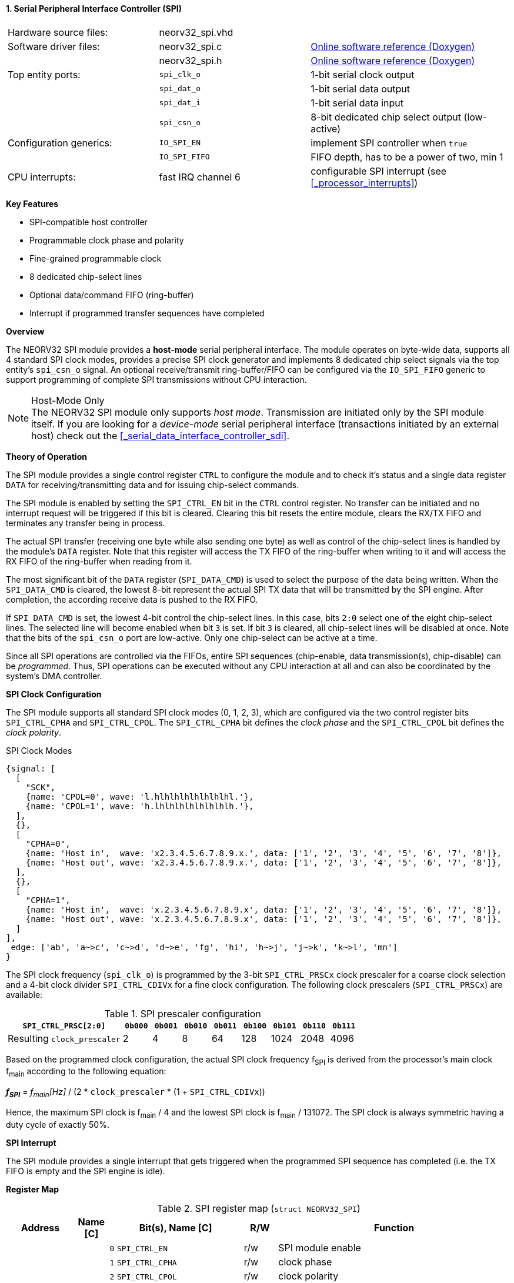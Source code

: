 <<<
:sectnums:
==== Serial Peripheral Interface Controller (SPI)

[cols="<3,<3,<4"]
[grid="none"]
|=======================
| Hardware source files:  | neorv32_spi.vhd    |
| Software driver files:  | neorv32_spi.c      | link:https://stnolting.github.io/neorv32/sw/neorv32__spi_8c.html[Online software reference (Doxygen)]
|                         | neorv32_spi.h      | link:https://stnolting.github.io/neorv32/sw/neorv32__spi_8h.html[Online software reference (Doxygen)]
| Top entity ports:       | `spi_clk_o`        | 1-bit serial clock output
|                         | `spi_dat_o`        | 1-bit serial data output
|                         | `spi_dat_i`        | 1-bit serial data input
|                         | `spi_csn_o`        | 8-bit dedicated chip select output (low-active)
| Configuration generics: | `IO_SPI_EN`        | implement SPI controller when `true`
|                         | `IO_SPI_FIFO`      | FIFO depth, has to be a power of two, min 1
| CPU interrupts:         | fast IRQ channel 6 | configurable SPI interrupt (see <<_processor_interrupts>>)
|=======================

**Key Features**

* SPI-compatible host controller
* Programmable clock phase and polarity
* Fine-grained programmable clock
* 8 dedicated chip-select lines
* Optional data/command FIFO (ring-buffer)
* Interrupt if programmed transfer sequences have completed


**Overview**

The NEORV32 SPI module provides a **host-mode** serial peripheral interface. The module operates on byte-wide data,
supports all 4 standard SPI clock modes, provides a precise SPI clock generator and implements 8 dedicated chip select
signals via the top entity's `spi_csn_o` signal. An optional receive/transmit ring-buffer/FIFO can be configured
via the `IO_SPI_FIFO` generic to support programming of complete SPI transmissions without CPU interaction.

.Host-Mode Only
[NOTE]
The NEORV32 SPI module only supports _host mode_. Transmission are initiated only by the SPI
module itself. If you are looking for a _device-mode_ serial peripheral interface (transactions
initiated by an external host) check out the <<_serial_data_interface_controller_sdi>>.


**Theory of Operation**

The SPI module provides a single control register `CTRL` to configure the module and to check it's status and a single
data register `DATA` for receiving/transmitting data and for issuing chip-select commands.

The SPI module is enabled by setting the `SPI_CTRL_EN` bit in the `CTRL` control register. No transfer can be initiated
and no interrupt request will be triggered if this bit is cleared. Clearing this bit resets the entire module, clears
the RX/TX FIFO and terminates any transfer being in process.

The actual SPI transfer (receiving one byte while also sending one byte) as well as control of the chip-select lines is
handled by the module's `DATA` register. Note that this register will access the TX FIFO of the ring-buffer when writing
to it and will access the RX FIFO of the ring-buffer when reading from it.

The most significant bit of the `DATA` register (`SPI_DATA_CMD`) is used to select the purpose of the data being written.
When the `SPI_DATA_CMD` is cleared, the lowest 8-bit represent the actual SPI TX data that will be transmitted by the
SPI engine. After completion, the according receive data is pushed to the RX FIFO.

If `SPI_DATA_CMD` is set, the lowest 4-bit control the chip-select lines. In this case, bits `2:0` select one of the eight
chip-select lines. The selected line will become enabled when bit `3` is set. If bit `3` is cleared, all chip-select
lines will be disabled at once. Note that the bits of the `spi_csn_o` port are low-active. Only one chip-select can be
active at a time.

Since all SPI operations are controlled via the FIFOs, entire SPI sequences (chip-enable, data transmission(s), chip-disable)
can be _programmed_. Thus, SPI operations can be executed without any CPU interaction at all and can also be coordinated by
the system's DMA controller.


**SPI Clock Configuration**

The SPI module supports all standard SPI clock modes (0, 1, 2, 3), which are configured via the two control register bits
`SPI_CTRL_CPHA` and `SPI_CTRL_CPOL`. The `SPI_CTRL_CPHA` bit defines the _clock phase_ and the `SPI_CTRL_CPOL`
bit defines the _clock polarity_.

.SPI Clock Modes
[wavedrom, format="svg", align="center"]
----
{signal: [
  [
    "SCK",
    {name: 'CPOL=0', wave: 'l.hlhlhlhlhlhlhlhl.'},
    {name: 'CPOL=1', wave: 'h.lhlhlhlhlhlhlhlh.'},
  ],
  {},
  [
    "CPHA=0",
    {name: 'Host in',  wave: 'x2.3.4.5.6.7.8.9.x.', data: ['1', '2', '3', '4', '5', '6', '7', '8']},
    {name: 'Host out', wave: 'x2.3.4.5.6.7.8.9.x.', data: ['1', '2', '3', '4', '5', '6', '7', '8']},
  ],
  {},
  [
    "CPHA=1",
    {name: 'Host in',  wave: 'x.2.3.4.5.6.7.8.9.x', data: ['1', '2', '3', '4', '5', '6', '7', '8']},
    {name: 'Host out', wave: 'x.2.3.4.5.6.7.8.9.x', data: ['1', '2', '3', '4', '5', '6', '7', '8']},
  ]
],
 edge: ['ab', 'a~>c', 'c~>d', 'd~>e', 'fg', 'hi', 'h~>j', 'j~>k', 'k~>l', 'mn']
}
----

The SPI clock frequency (`spi_clk_o`) is programmed by the 3-bit `SPI_CTRL_PRSCx` clock prescaler for a coarse clock
selection and a 4-bit clock divider `SPI_CTRL_CDIVx` for a fine clock configuration. The following clock prescalers
(`SPI_CTRL_PRSCx`) are available:

.SPI prescaler configuration
[cols="<4,^1,^1,^1,^1,^1,^1,^1,^1"]
[options="header",grid="rows"]
|=======================
| **`SPI_CTRL_PRSC[2:0]`**    | `0b000` | `0b001` | `0b010` | `0b011` | `0b100` | `0b101` | `0b110` | `0b111`
| Resulting `clock_prescaler` |       2 |       4 |       8 |      64 |     128 |    1024 |    2048 |    4096
|=======================

Based on the programmed clock configuration, the actual SPI clock frequency f~SPI~ is derived
from the processor's main clock f~main~ according to the following equation:

_**f~SPI~**_ = _f~main~[Hz]_ / (2 * `clock_prescaler` * (1 + `SPI_CTRL_CDIVx`))

Hence, the maximum SPI clock is f~main~ / 4 and the lowest SPI clock is f~main~ / 131072.
The SPI clock is always symmetric having a duty cycle of exactly 50%.


**SPI Interrupt**

The SPI module provides a single interrupt that gets triggered when the programmed SPI sequence
has completed (i.e. the TX FIFO is empty and the SPI engine is idle).


**Register Map**

.SPI register map (`struct NEORV32_SPI`)
[cols="<2,<1,<4,^1,<7"]
[options="header",grid="all"]
|=======================
| Address | Name [C] | Bit(s), Name [C] | R/W | Function
.14+<| `0xfff80000` .14+<| `CTRL` <|`0`     `SPI_CTRL_EN`                           ^| r/w <| SPI module enable
                                  <|`1`     `SPI_CTRL_CPHA`                         ^| r/w <| clock phase
                                  <|`2`     `SPI_CTRL_CPOL`                         ^| r/w <| clock polarity
                                  <|`5:3`   `SPI_CTRL_PRSC2 : SPI_CTRL_PRSC0`       ^| r/w <| 3-bit clock prescaler select
                                  <|`9:6`   `SPI_CTRL_CDIV3 : SPI_CTRL_CDIV0`       ^| r/w <| 4-bit clock divider for fine-tuning
                                  <|`15:10` -                                       ^| r/- <| _reserved_, read as zero
                                  <|`16`    `SPI_CTRL_RX_AVAIL`                     ^| r/- <| RX FIFO data available (RX FIFO not empty)
                                  <|`17`    `SPI_CTRL_TX_EMPTY`                     ^| r/- <| TX FIFO empty
                                  <|`18`    `SPI_CTRL_TX_FULL`                      ^| r/- <| TX FIFO full
                                  <|`23:19` -                                       ^| r/- <| _reserved_, read as zero
                                  <|`27:24` `SPI_CTRL_FIFO_MSB : SPI_CTRL_FIFO_LSB` ^| r/- <| FIFO depth; log2(`IO_SPI_FIFO`)
                                  <|`29:28` -                                       ^| r/- <| _reserved_, read as zero
                                  <|`30`    `SPI_CS_ACTIVE`                         ^| r/- <| Set if any chip-select line is active
                                  <|`31`    `SPI_CTRL_BUSY`                         ^| r/- <| SPI module busy when set (serial engine operation in progress and TX FIFO not empty yet)
.4+<| `0xfff80004` .4+<| `DATA` <|`7:0`  `SPI_DATA_MSB : SPI_DATA_LSB` ^| r/w <| receive/transmit data (FIFO), only for data mode (`SPI_DATA_CMD = 0`)
                                <|`3:0`                                ^| -/w <| chip-select-enable (bit 3) and chip-select (bit 2:0), only for command mode (`SPI_DATA_CMD = 1`)
                                <|`30:8` -                             ^| r/- <| _reserved_, read as zero
                                <|`31`   `SPI_DATA_CMD`                ^| -/w <| `0` = data, `1` = chip-select-command
|=======================
